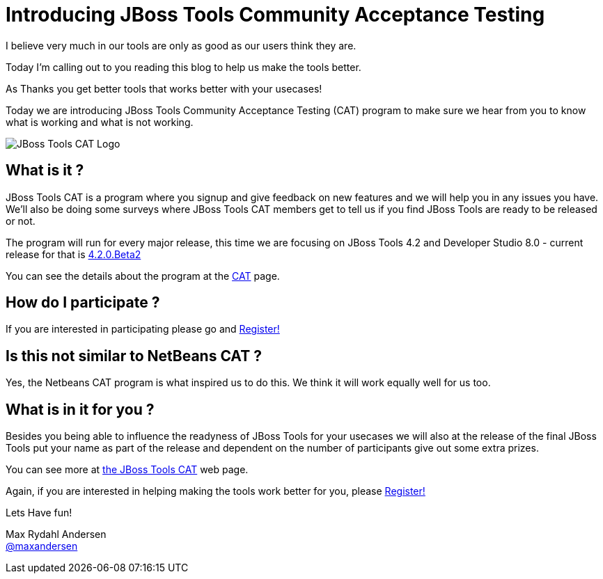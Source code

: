 = Introducing JBoss Tools Community Acceptance Testing
:page-layout: blog
:page-author: maxandersen
:page-tags: [jbosscentral, jbosstools-cat, community]

I believe very much in our tools are only as good as our users think they are.

Today I'm calling out to you reading this blog to help us make the tools better.

As Thanks you get better tools that works better with your usecases!

Today we are introducing JBoss Tools Community Acceptance Testing (CAT)
program to make sure we hear from you to know what is working and what is not working.

image::/images/jbosstools-cat-logo.png[JBoss Tools CAT Logo]

== What is it ?

JBoss Tools CAT is a program where you signup
and give feedback on new features and we will help you in any issues you have.
We'll also be doing some surveys where JBoss Tools CAT members get to tell us if
you find JBoss Tools are ready to be released or not. 

The program will run for every major release, this time we are focusing on JBoss Tools 4.2 and
Developer Studio 8.0 - current release for that is link:/downloads/jbosstools/luna/4.2.0.Beta2.html[4.2.0.Beta2]

You can see the details about the program at the link:/cat[CAT] page.

== How do I participate ?

If you are interested in participating please go and link:http://bit.ly/jbosstoolscatsignup[Register!]

== Is this not similar to NetBeans CAT ?

Yes, the Netbeans CAT program is what inspired us to do this. We think it will work equally well for us too.

== What is in it for you ?

Besides you being able to influence the readyness of JBoss Tools for your usecases we will also at 
the release of the final JBoss Tools put your name as part of the release and dependent on the number
of participants give out some extra prizes.

You can see more at link:/cat[the JBoss Tools CAT] web page.

Again, if you are interested in helping making the tools work better for you, please link:http://bit.ly/jbosstoolscatsignup[Register!]

Lets Have fun!

Max Rydahl Andersen +
http://twitter.com/maxandersen[@maxandersen]



